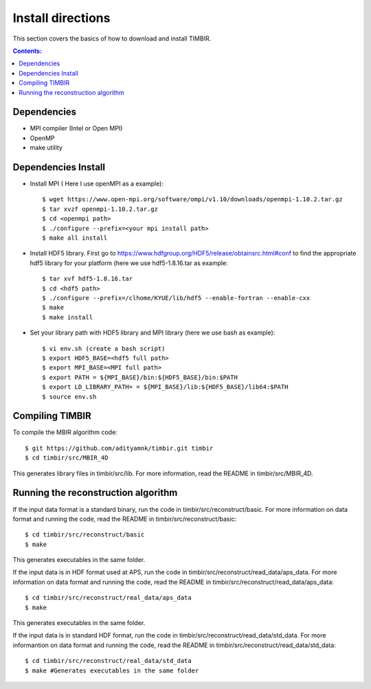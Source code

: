 ==================
Install directions
==================

This section covers the basics of how to download and install TIMBIR.

.. contents:: Contents:
   :local:

Dependencies
============

- MPI compiler (Intel or Open MPI) 
- OpenMP
- make utility

Dependencies Install
=====================
- Install MPI ( Here I use openMPI as a example)::

   $ wget https://www.open-mpi.org/software/ompi/v1.10/downloads/openmpi-1.10.2.tar.gz
   $ tar xvzf openmpi-1.10.2.tar.gz
   $ cd <openmpi path>
   $ ./configure --prefix=<your mpi install path>
   $ make all install
   
- Install HDF5 library. First go to https://www.hdfgroup.org/HDF5/release/obtainsrc.html#conf to find the appropriate hdf5 library for your platform (here we use hdf5-1.8.16.tar as example::

   $ tar xvf hdf5-1.8.16.tar
   $ cd <hdf5 path>
   $ ./configure --prefix=/clhome/KYUE/lib/hdf5 --enable-fortran --enable-cxx
   $ make
   $ make install

- Set your library path with HDF5 library and MPI library (here we use bash as example)::

   $ vi env.sh (create a bash script)
   $ export HDF5_BASE=<hdf5 full path>
   $ export MPI_BASE=<MPI full path>
   $ export PATH = ${MPI_BASE}/bin:${HDF5_BASE}/bin:$PATH
   $ export LD_LIBRARY_PATH= = ${MPI_BASE}/lib:${HDF5_BASE}/lib64:$PATH
   $ source env.sh

Compiling TIMBIR
================

To compile the MBIR algorithm code::

   $ git https://github.com/adityamnk/timbir.git timbir
   $ cd timbir/src/MBIR_4D

This generates library files in timbir/src/lib. For more information, read the README in timbir/src/MBIR_4D.

Running the reconstruction algorithm
====================================
 
If the input data format is a standard binary, run the code in timbir/src/reconstruct/basic.
For more information on data format and running the code, read the README in timbir/src/reconstruct/basic::

   $ cd timbir/src/reconstruct/basic
   $ make 

This generates executables in the same folder.

If the input data is in HDF format used at APS, run the code in timbir/src/reconstruct/read_data/aps_data.
For more information on data format and running the code, read the README in timbir/src/reconstruct/read_data/aps_data::

   $ cd timbir/src/reconstruct/real_data/aps_data
   $ make

This generates executables in the same folder.

If the input data is in standard HDF format, run the code in timbir/src/reconstruct/read_data/std_data.
For more informantion on data format and running the code, read the README in timbir/src/reconstruct/read_data/std_data::

   $ cd timbir/src/reconstruct/real_data/std_data
   $ make #Generates executables in the same folder
